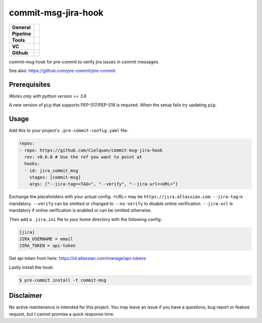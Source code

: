 ====================
commit-msg-jira-hook
====================

+---------------+----------------------------------------------------------------------+
| **General**   | |maintenance| |license| |black|                                      |
+---------------+----------------------------------------------------------------------+
| **Pipeline**  | |travis| |codecov|                                                   |
+---------------+----------------------------------------------------------------------+
| **Tools**     | |poetry| |tox| |pytest|                                              |
+---------------+----------------------------------------------------------------------+
| **VC**        | |vcs| |gpg| |semver| |pre-commit|                                    |
+---------------+----------------------------------------------------------------------+
| **Github**    | |gh_release| |gh_commits_since| |gh_last_commit|                     |
|               +----------------------------------------------------------------------+
|               | |gh_stars| |gh_forks| |gh_contributors| |gh_watchers|                |
+---------------+----------------------------------------------------------------------+


commit-msg hook for pre-commit to verify jira issues in commit messages.

See also: https://github.com/pre-commit/pre-commit

Prerequisites
=============

*Works only with python version >= 3.6*

A new version of ``pip`` that supports PEP-517/PEP-518 is required.
When the setup fails try updating ``pip``.


Usage
=====

Add this to your project's ``.pre-commit-config.yaml`` file:

.. code-block:: yaml

    repos:
    - repo: https://github.com/Cielquan/commit-msg-jira-hook
      rev: v0.6.0 # Use the ref you want to point at
      hooks:
      - id: jira_commit_msg
        stages: [commit-msg]
        args: ["--jira-tag=<TAG>", "--verify", "--jira-url=<URL>"]

Exchange the placeholders with your actual config. <URL> may be ``https://jira.atlassian.com``.
``--jira-tag`` is mandatory.
``--verify`` can be omitted or changed to ``--no-verify`` to disable online verification.
``--jira-url`` is mandatory if online verification is enabled or can be omitted otherwise.


Then add a ``.jira.ini`` file to your home directory with the following config:

.. code-block:: ini

    [jira]
    JIRA_USERNAME = email
    JIRA_TOKEN = api-token

Get api token from here: https://id.atlassian.com/manage/api-tokens


Lastly install the hook:

.. code-block:: console

    $ pre-commit install -t commit-msg


Disclaimer
==========

No active maintenance is intended for this project.
You may leave an issue if you have a questions, bug report or feature request,
but I cannot promise a quick response time.


.. .############################### LINKS ###############################


.. General
.. |maintenance| image:: https://img.shields.io/badge/No%20Maintenance%20Intended-X-red.svg?style=flat-square
    :target: http://unmaintained.tech/
    :alt: Maintenance - not intended

.. |license| image:: https://img.shields.io/github/license/Cielquan/commit-msg-jira-hook.svg?style=flat-square&label=License
    :alt: License
    :target: https://github.com/Cielquan/commit-msg-jira-hook/blob/master/LICENSE.rst

.. |black| image:: https://img.shields.io/badge/Code%20Style-black-000000.svg?style=flat-square
    :alt: Code Style - Black
    :target: https://github.com/psf/black


.. Pipeline
.. |travis| image:: https://img.shields.io/travis/com/Cielquan/commit-msg-jira-hook/master.svg?style=flat-square&logo=travis-ci&logoColor=FBE072
    :alt: Travis - Build Status
    :target: https://travis-ci.com/Cielquan/commit-msg-jira-hook

.. |codecov| image:: https://img.shields.io/codecov/c/github/Cielquan/commit-msg-jira-hook/master.svg?style=flat-square&logo=codecov
    :alt: Codecov - Test Coverage
    :target: https://codecov.io/gh/Cielquan/commit-msg-jira-hook


.. Tools
.. |poetry| image:: https://img.shields.io/badge/Packaging-poetry-brightgreen.svg?style=flat-square
    :target: https://python-poetry.org/
    :alt: Poetry

.. |tox| image:: https://img.shields.io/badge/Automation-tox-brightgreen.svg?style=flat-square
    :target: https://tox.readthedocs.io/en/latest/
    :alt: tox

.. |pytest| image:: https://img.shields.io/badge/Test%20framework-pytest-brightgreen.svg?style=flat-square
    :target: https://docs.pytest.org/en/latest/
    :alt: Pytest


.. VC
.. |vcs| image:: https://img.shields.io/badge/VCS-git-orange.svg?style=flat-square&logo=git
    :target: https://git-scm.com/
    :alt: VCS

.. |gpg| image:: https://img.shields.io/badge/GPG-signed-blue.svg?style=flat-square&logo=gnu-privacy-guard
    :target: https://gnupg.org/
    :alt: Website

.. |semver| image:: https://img.shields.io/badge/Versioning-semantic-brightgreen.svg?style=flat-square
    :alt: Versioning - semantic
    :target: https://semver.org/

.. |pre-commit| image:: https://img.shields.io/badge/pre--commit-enabled-brightgreen?style=flat-square&logo=pre-commit&logoColor=yellow
    :target: https://github.com/pre-commit/pre-commit
    :alt: pre-commit


.. Github
.. |gh_release| image:: https://img.shields.io/github/v/release/Cielquan/commit-msg-jira-hook.svg?style=flat-square&logo=github
    :alt: Github - Latest Release
    :target: https://github.com/Cielquan/commit-msg-jira-hook/releases/latest

.. |gh_commits_since| image:: https://img.shields.io/github/commits-since/Cielquan/commit-msg-jira-hook/latest.svg?style=flat-square&logo=github
    :alt: Github - Commits since latest release
    :target: https://github.com/Cielquan/commit-msg-jira-hook/commits/master

.. |gh_last_commit| image:: https://img.shields.io/github/last-commit/Cielquan/commit-msg-jira-hook.svg?style=flat-square&logo=github
    :alt: Github - Last Commit
    :target: https://github.com/Cielquan/commit-msg-jira-hook/commits/master

.. |gh_stars| image:: https://img.shields.io/github/stars/Cielquan/commit-msg-jira-hook.svg?style=flat-square&logo=github
    :alt: Github - Stars
    :target: https://github.com/Cielquan/commit-msg-jira-hook/stargazers

.. |gh_forks| image:: https://img.shields.io/github/forks/Cielquan/commit-msg-jira-hook.svg?style=flat-square&logo=github
    :alt: Github - Forks
    :target: https://github.com/Cielquan/commit-msg-jira-hook/network/members

.. |gh_contributors| image:: https://img.shields.io/github/contributors/Cielquan/commit-msg-jira-hook.svg?style=flat-square&logo=github
    :alt: Github - Contributors
    :target: https://github.com/Cielquan/commit-msg-jira-hook/graphs/contributors

.. |gh_watchers| image:: https://img.shields.io/github/watchers/Cielquan/commit-msg-jira-hook.svg?style=flat-square&logo=github
    :alt: Github - Watchers
    :target: https://github.com/Cielquan/commit-msg-jira-hook/watchers
